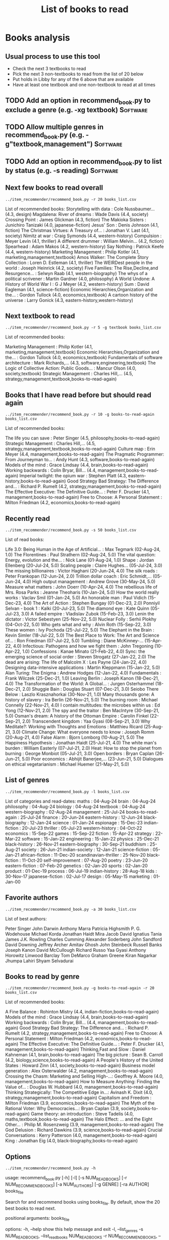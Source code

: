 #+Title: List of books to read
#+FILETAGS: :Books:
#+STARTUP: content

* Books analysis


** Usual process to use this tool

   - Check the next 3 textbooks to read
   - Pick the next 3 non-textbooks to read from the list of 20 below
   - Put holds in Libby for any of the 6 above that are available
   - Have at least one textbook and one non-textbook to read at all times


** TODO Add an option in recommend_book.py to exclude a genre (e.g. -xg textbook) :Software:
   :PROPERTIES:
   :EFFORT:  00:15
   :BENEFIT: 10
   :RATIO: 0.40
   :END:


** TODO Allow multiple genres in recommend_book.py (e.g. -g"textbook,management") :Software:
   :PROPERTIES:
   :EFFORT:  00:15
   :BENEFIT: 10
   :RATIO: 0.40
   :END:


** TODO Add an option in recommend_book.py to list by status (e.g. -s reading) :Software:
   :PROPERTIES:
   :EFFORT:  00:15
   :BENEFIT: 10
   :RATIO: 0.40
   :END:



** Next few books to read overall

#+begin_src shell :results output :wrap "EXPORT html" :exports both
../item_recommender/recommend_book.py -r 20 books_list.csv
#+end_src

#+RESULTS:
#+begin_EXPORT html
List of recommended books:

Storytelling with data                            : Cole Nussbaumer...   (4.3, design)
Magdalena: River of dreams                        : Wade Davis           (4.4, society)
Crossing Point                                    : James Glickman       (4.3, fiction)
The Makioka Sisters                               : Junichiro Tanizaki   (4.0, japanese-fiction)
Jesus' Son                                        : Denis Johnson        (4.1, fiction)
The Christmas Virtues: A Treasury of...           : Jonathan V. Last     (4.1, society)
Nimitz at war                                     : Craig Symonds        (4.4, western-history)
Compulsion                                        : Meyer Levin          (4.1, thriller)
A different drummer                               : William Melvin...    (4.2, fiction)
Spearhead                                         : Adam Makos           (4.2, western-history)
Say Nothing                                       : Patrick Keefe        (4.4, western-history)
Marketing Management                              : Philip Kotler        (4.1, marketing,management,textbook)
Amos Walker: The Complete Story Collection        : Loren D. Estleman    (4.1, thriller)
The WEIRDest people in the world                  : Joseph Heinrick      (4.2, society)
Five Families: The Rise,Decline,and Resurgence... : Selwyn Raab          (4.1, western-biography)
The whys of a political scrivener                 : Martin Gardner       (4.0, philosophy)
A World Undone: A History of World War I          : G J Meyer            (4.2, western-history)
Sum                                               : David Eagleman       (4.1, science-fiction)
Economic Hierarchies,Organization and the...      : Gordon Tullock       (4.0, economics,textbook)
A cartoon history of the universe                 : Larry Gonick         (4.3, eastern-history,western-history)
#+end_EXPORT


** Next textbook to read

#+begin_src shell :results drawer :exports both
../item_recommender/recommend_book.py -r 5 -g textbook books_list.csv
#+end_src

#+RESULTS:
:results:
List of recommended books:

Marketing Management                              : Philip Kotler        (4.1, marketing,management,textbook)
Economic Hierarchies,Organization and the...      : Gordon Tullock       (4.0, economics,textbook)
Fundamentals of software architecture             : Mark Richards,...    (4.3, software,engineering,textbook)
The Logic of Collective Action: Public Goods...   : Mancur Olson         (4.0, society,textbook)
Strategic Management                              : Charles Hill,...     (4.5, strategy,management,textbook,books-to-read-again)
:end:


** Books that I have read before but should read again

#+begin_src shell :results drawer :exports both
../item_recommender/recommend_book.py -r 10 -g books-to-read-again books_list.csv
#+end_src

#+RESULTS:
:results:
List of recommended books:

The life you can save                             : Peter Singer         (4.5, philosophy,books-to-read-again)
Strategic Management                              : Charles Hill,...     (4.5, strategy,management,textbook,books-to-read-again)
Culture map                                       : Erin Meyer           (4.4, management,books-to-read-again)
The Pragmatic Programmer: From Journeyman to...   : Andy Hunt            (4.3, software,books-to-read-again)
Models of the mind                                : Grace Lindsay        (4.4, brain,books-to-read-again)
Working backwards                                 : Colin Bryar, Bill... (4.4, management,books-to-read-again)
Imperial twilight: the opium war                  : Stephen Platt        (4.3, eastern-history,books-to-read-again)
Good Strategy Bad Strategy: The Difference and... : Richard P. Rumelt    (4.2, strategy,management,books-to-read-again)
The Effective Executive: The Definitive Guide...  : Peter F. Drucker     (4.1, management,books-to-read-again)
Free to Choose: A Personal Statement              : Milton Friedman      (4.2, economics,books-to-read-again)
:end:


** Recently read

#+begin_src shell :results drawer :exports both
../item_recommender/recommend_book.py -s 50 books_list.csv
#+end_src

#+RESULTS:
:results:
List of read books:

Life 3.0: Being Human in the Age of Artificial... : Max Tegmark          (02-Aug-24, 1.0)
The Florentines                                   : Paul Strathern       (02-Aug-24, 5.0)
The vital question: Energy, evolution and the...  : Nick Lane            (01-Aug-24, 1.0)
Shape                                             : Jordan Ellenberg     (20-Jul-24, 5.0)
Scaling people                                    : Claire Hughes...     (05-Jul-24, 3.0)
The missing billionaires                          : Victor Haghani       (20-Jun-24, 4.0)
The silk roads                                    : Peter Frankopan      (12-Jun-24, 2.0)
Trillion dollar coach                             : Eric Schmidt,...     (05-Jun-24, 4.0)
High output management                            : Andrew Grove         (30-May-24, 5.0)
Measure what matters                              : John Doerr           (10-Apr-24, 4.0)
The rebellious life of Mrs. Rosa Parks            : Jeanne Theoharis     (10-Jan-24, 5.0)
How the world really works                        : Vaclav Smil          (01-Jan-24, 5.0)
An honorable man                                  : Paul Vidich          (15-Dec-23, 4.0)
The Art of Action                                 : Stephen Bungay       (01-Dec-23, 2.0)
Ponniyil Selvan - book 1                          : Kalki                (20-Jul-23, 5.0)
The diamond eye                                   : Kate Quinn           (05-Jul-23, 3.0)
A failed empire                                   : Vladislav Zubok      (15-Feb-23, 3.0)
Lenin the dictator                                : Victor Sebestyen     (25-Nov-22, 5.0)
Nuclear Folly                                     : Serhii Plokhy        (04-Oct-22, 5.0)
Who gets what and why                             : Alvin Roth           (15-Sep-22, 3.0)
These women                                       : Ivy Pochoda          (25-Jul-22, 5.0)
The Elephant in the Brain                         : Kevin Simler         (18-Jul-22, 5.0)
The Best Place to Work: The Art and Science of... : Ron Friedman         (07-Jul-22, 5.0)
Tumbling                                          : Diane McKinney-...   (15-Apr-22, 4.0)
Infectious: Pathogens and how we fight them       : John Tregoning       (10-Apr-22, 1.0)
Confessions                                       : Kanae Minato         (21-Feb-22, 4.0)
Sync: the emerging science of social order        : Steven Strogatz      (27-Jan-22, 2.0)
The dead are arising: The life of Malcolm X       : Les Payne            (24-Jan-22, 4.0)
Designing data-intensive applications             : Martin Kleppmann     (15-Jan-22, 5.0)
Alan Turing: The Enigma                           : Andrew Hodges        (12-Jan-22, 4.0)
Fundamentals                                      : Frank Wilczek        (25-Dec-21, 1.0)
Leaving Berlin                                    : Joseph Kanon         (18-Dec-21, 4.0)
The Transformation of the World: A Global...      : Jurgen Osterhammel   (18-Dec-21, 2.0)
Shuggie Bain                                      : Douglas Stuart       (07-Dec-21, 3.0)
Seiobo There Below                                : Laszlo Krasznahorkai (30-Nov-21, 1.0)
Many thousands gone: A history of slavery         : Ira Berlin           (26-Nov-21, 5.0)
The burning room                                  : Michael Connelly     (22-Nov-21, 4.0)
I contain multitudes: the microbes within us      : Ed Yong              (12-Nov-21, 2.0)
The spy and the traitor                           : Ben MacIntyre        (30-Sep-21, 5.0)
Osman's dream: A history of the Ottoman Empire    : Carolin Finkel       (22-Sep-21, 2.0)
Transcendent kingdom                              : Yaa Gyasi            (08-Sep-21, 3.0)
Why Meditate?: Working with Thoughts and Emotions : Matthieu Ricard      (25-Aug-21, 3.0)
Climate Change: What everyone needs to know       : Joseph Romm          (20-Aug-21, 4.0)
False Alarm                                       : Bjorn Lomborg        (10-Aug-21, 5.0)
The Happiness Hypothesis                          : Jonathan Haidt       (25-Jul-21, 4.0)
The white man's burden                            : William Easterly     (07-Jul-21, 2.0)
Heat: How to stop the planet from burning         : George Monbiot       (05-Jul-21, 3.0)
Open borders                                      : Bryan Caplan         (26-Jun-21, 5.0)
Poor economics                                    : Abhijit Banerjee,... (23-Jun-21, 5.0)
Dialogues on ethical vegetarianism                : Michael Huemer       (21-May-21, 5.0)
:end:



** List of genres

#+begin_src shell :results drawer :exports both
  ../item_recommender/recommend_book.py -l books_list.csv
#+end_src

#+RESULTS:
:results:
List of categories and read-dates:
maths                         : 04-Aug-24
brain                         : 04-Aug-24
philosophy                    : 04-Aug-24
biology                       : 04-Aug-24
textbook                      : 04-Aug-24
western-biography             : 02-Aug-24
management                    : 25-Jul-24
books-to-read-again           : 25-Jul-24
finance                       : 20-Jun-24
eastern-history               : 12-Jun-24
black-biography               : 12-Jan-24
science                       : 01-Jan-24
espionage                     : 15-Dec-23
indian-fiction                : 20-Jul-23
thriller                      : 05-Jul-23
western-history               : 04-Oct-22
economics                     : 15-Sep-22
games                         : 15-Sep-22
fiction                       : 15-Apr-22
strategy                      : 22-Mar-22
software                      : 15-Jan-22
engineering                   : 15-Jan-22
physics                       : 25-Dec-21
black-history                 : 26-Nov-21
eastern-biography             : 30-Sep-21
buddhism                      : 25-Aug-21
society                       : 26-Jun-21
indian-society                : 12-Jan-21
science-fiction               : 05-Jan-21
african-fiction               : 11-Dec-20
scandinavian-thriller         : 25-Nov-20
black-fiction                 : 11-Oct-20
self-improvement              : 07-Aug-20
poetry                        : 23-Jun-20
eastern-fiction               : 07-Feb-20
genetics                      : 02-Jan-20
sports                        : 02-Jan-20
product                       : 01-Dec-19
process                       : 06-Jul-19
indian-history                : 28-Aug-18
kids                          : 30-Nov-17
japanese-fiction              : 02-Jul-17
design                        : 05-May-15
marketing                     : 01-Jan-00
:end:


** Favorite authors

#+begin_src shell :results drawer :exports both
  ../item_recommender/recommend_book.py -a 30 books_list.csv
#+end_src

#+RESULTS:
:results:
List of best authors:

Peter Singer
John Darwin
Anthony Marra
Patricia Highsmith
P. G. Wodehouse
Michael Korda
Jonathan Haidt
Mira Jacob
David Ignatius
Tania James
J.K. Rowling
Charles Cumming
Alexander Soderberg
John Sandford
David Downing
Jeffrey Archer
Amitav Ghosh
John Steinbeck
Russell Banks
Joseph Kanon
David McCullough
Richard Russo
Yaa Gyasi
Anthony Horowitz
Linwood Barclay
Tom DeMarco
Graham Greene
Kiran Nagarkar
Jhumpa Lahiri
Shyam Selvadurai
:end:


** Books to read by genre

#+begin_src shell :results drawer :exports both
  ../item_recommender/recommend_book.py -g books-to-read-again -r 20 books_list.csv
#+end_src

#+RESULTS:
:results:
List of recommended books:

A Fine Balance                                    : Rohinton Mistry      (4.4, indian-fiction,books-to-read-again)
Models of the mind                                : Grace Lindsay        (4.4, brain,books-to-read-again)
Working backwards                                 : Colin Bryar, Bill... (4.4, management,books-to-read-again)
Good Strategy Bad Strategy: The Difference and... : Richard P. Rumelt    (4.2, strategy,management,books-to-read-again)
Free to Choose: A Personal Statement              : Milton Friedman      (4.2, economics,books-to-read-again)
The Effective Executive: The Definitive Guide...  : Peter F. Drucker     (4.1, management,books-to-read-again)
Thinking,Fast and Slow                            : Daniel Kahneman      (4.1, brain,books-to-read-again)
The big picture                                   : Sean B. Carroll      (4.2, biology,science,books-to-read-again)
A People's History of the United States           : Howard Zinn          (4.1, society,books-to-read-again)
Business model generation                         : Alex Osterwalder     (4.2, management,books-to-read-again)
Crossing the Chasm: Marketing and Selling High-...: Geoffrey A. Moore    (4.0, management,books-to-read-again)
How to Measure Anything: Finding the Value of...  : Douglas W. Hubbard   (4.0, management,books-to-read-again)
Thinking Strategically: The Competitive Edge in...: Avinash K. Dixit     (4.0, strategy,management,books-to-read-again)
Capitalism and Freedom                            : Milton Friedman      (3.9, economics,books-to-read-again)
The Myth of the Rational Voter: Why Democracies...: Bryan Caplan         (3.9, society,books-to-read-again)
Game theory: an introduction                      : Steve Tadelis        (4.0, maths,textbook,books-to-read-again)
The Halo Effect: ... and the Eight Other...       : Philip M. Rosenzweig (3.9, management,books-to-read-again)
The God Delusion                                  : Richard Dawkins      (3.9, science,books-to-read-again)
Crucial Conversations                             : Kerry Patterson      (4.0, management,books-to-read-again)
King                                              : Jonathan Eig         (4.0, black-biography,books-to-read-again)
:end:


** Options

#+begin_src shell :results drawer :exports both
  ../item_recommender/recommend_book.py -h
#+end_src

#+RESULTS:
:results:
usage: recommend_book.py [-h] [-l] [-s NUM_READ_BOOKS]
                         [-r NUM_RECOMMEND_BOOKS] [-a NUM_AUTHORS] [-g GENRE]
                         [-ra AUTHOR]
                         books_file

Search for and recommend books using books_file. By default, show the 20 best
books to read next.

positional arguments:
  books_file

options:
  -h, --help            show this help message and exit
  -l, --list_genres
  -s NUM_READ_BOOKS, --list_read_books NUM_READ_BOOKS
  -r NUM_RECOMMEND_BOOKS, --recommend_books NUM_RECOMMEND_BOOKS
  -a NUM_AUTHORS, --list_best_authors NUM_AUTHORS
  -g GENRE, --restrict_by_genre GENRE
  -ra AUTHOR, --restrict_by_author AUTHOR
:end:


* Sources for book recommendations

  - [[https://www.goodreads.com/list][Goodreads lists]]
  - [[https://en.wikipedia.org/wiki/List_of_winners_and_shortlisted_authors_of_the_Booker_Prize][Booker prize winners]]
  - [[https://en.wikipedia.org/wiki/Royal_Society_Prizes_for_Science_Books][Royal Society awards]] for science books
  - [[https://www.thehugoawards.org/hugo-history/][Hugo prize]] for science fiction
  - [[https://en.wikipedia.org/wiki/James_Tait_Black_Memorial_Prize#List_of_recipients][James Tait Black prize]] for biography

  - [[https://en.wikipedia.org/wiki/DSC_Prize_for_South_Asian_Literature][DSC prize for South Asian literature]]
  - [[https://www.thejcbprize.org/#list][JCB prize for Indian fiction]]
  - [[https://en.wikipedia.org/wiki/Crossword_Book_Award][Crossword award for Indian literature]]
